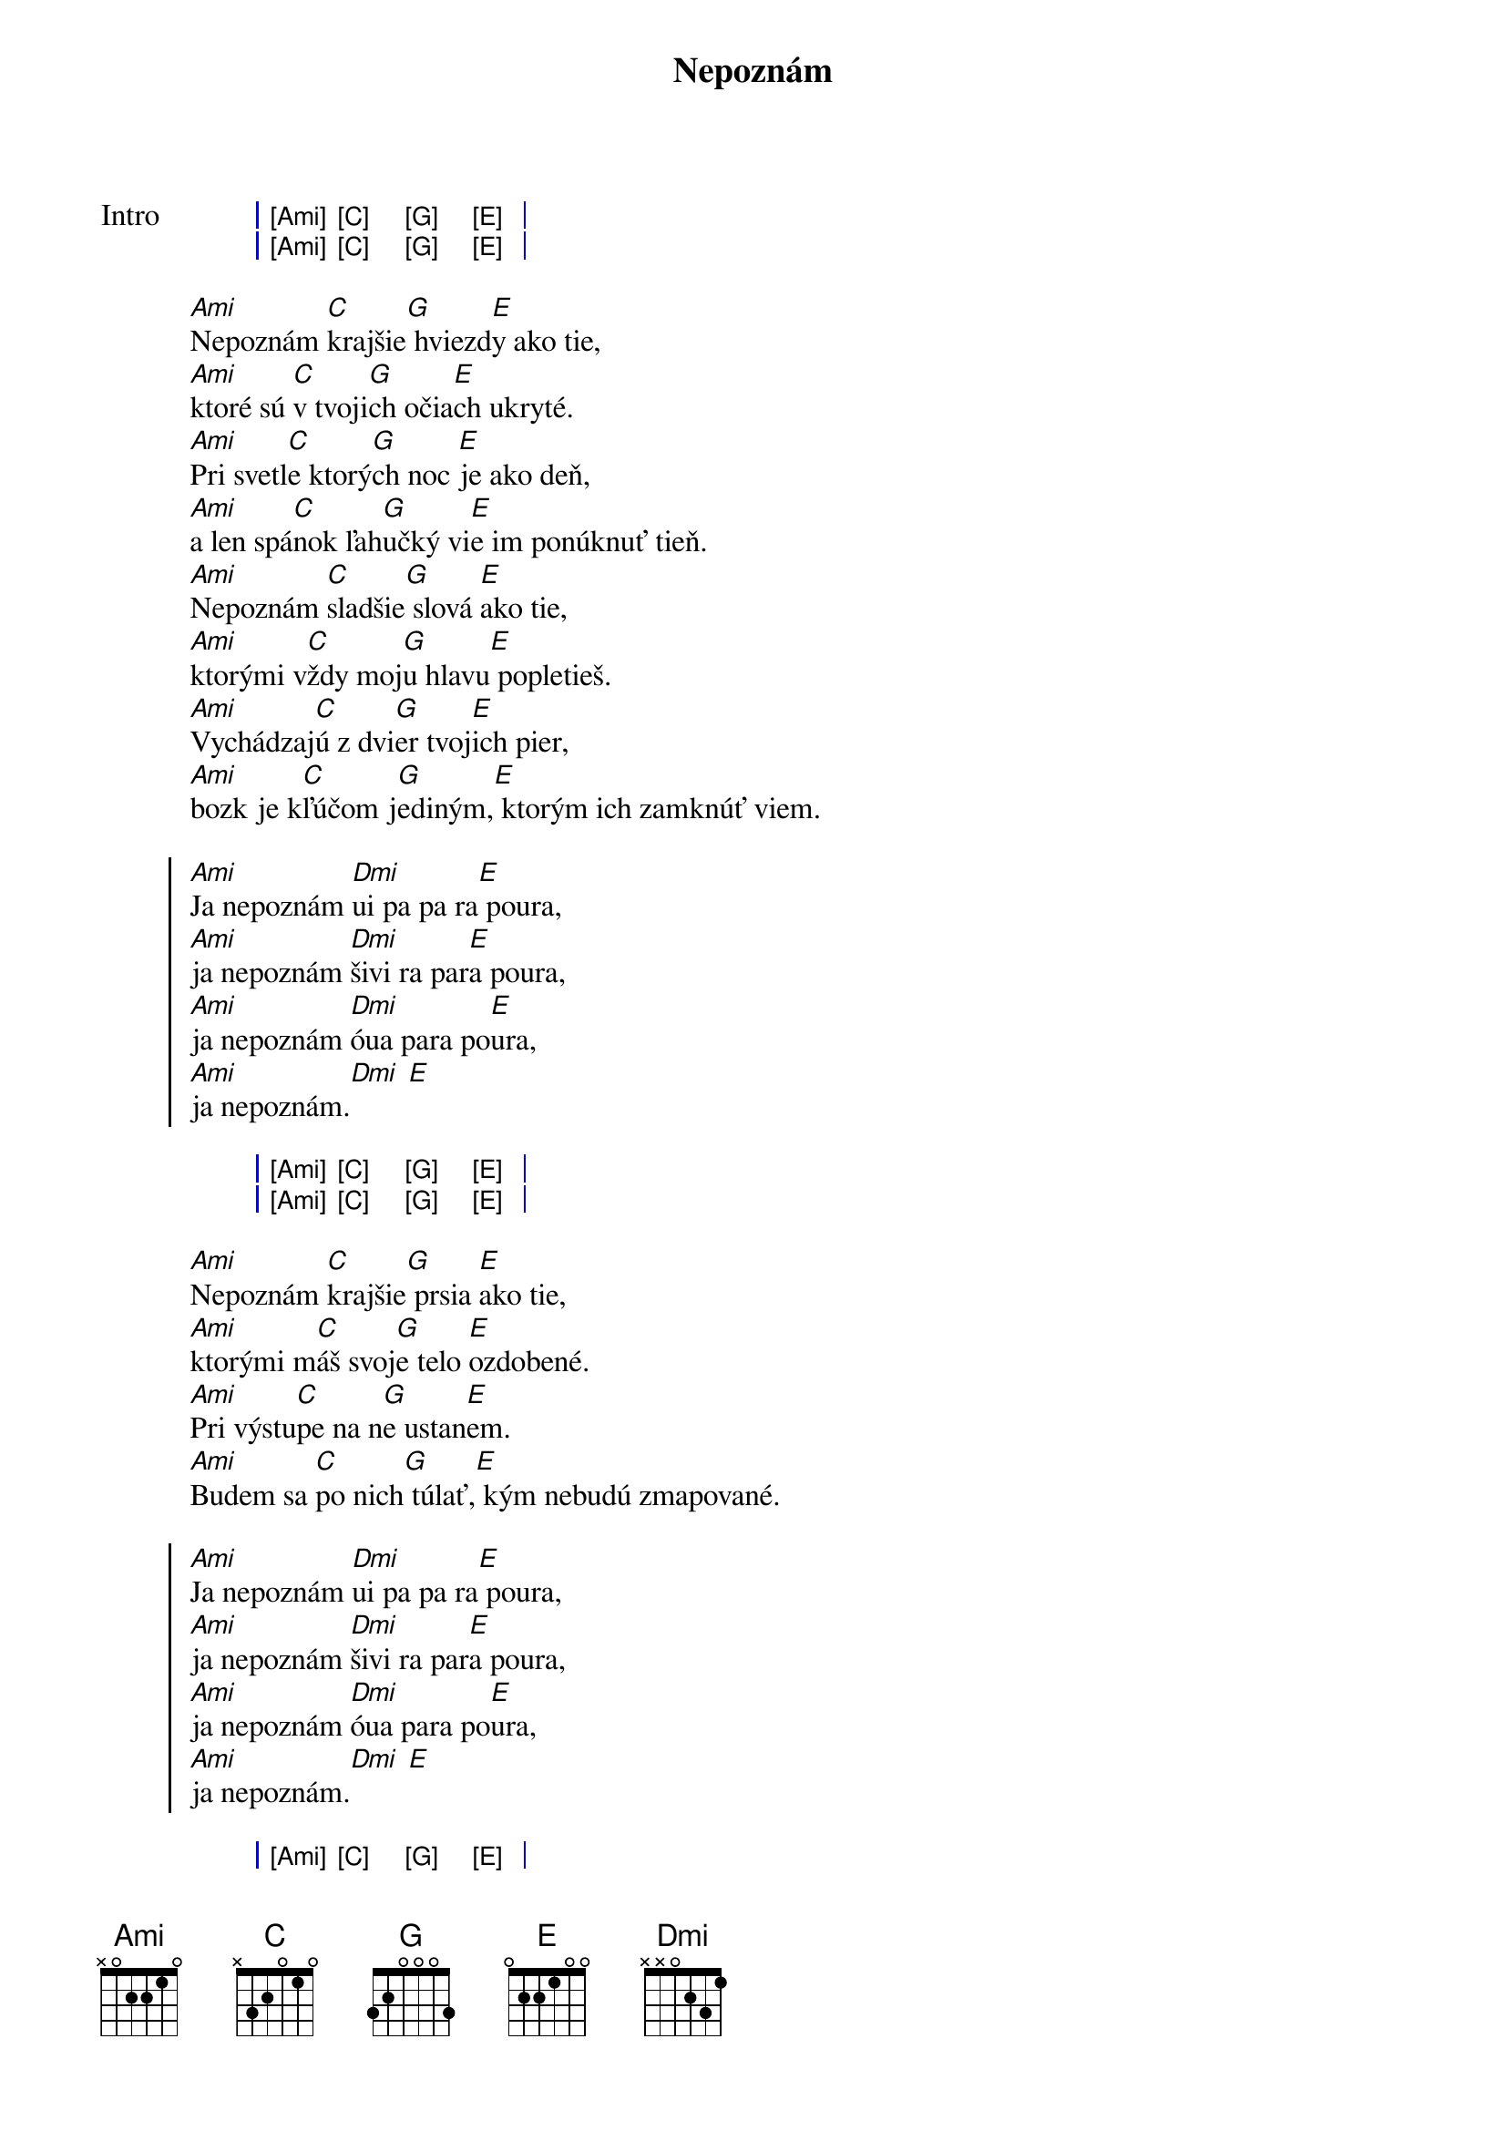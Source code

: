 {artist: IMT SMILE}
{title: Nepoznám}

{start_of_grid: Intro}
| [Ami] [C] [G] [E] |
| [Ami] [C] [G] [E] |
{end_of_grid}

{start_of_verse}
[Ami]Nepoznám [C]krajšie[G] hviezd[E]y ako tie,
[Ami]ktoré sú [C]v tvoji[G]ch očia[E]ch ukryté.
[Ami]Pri svetl[C]e ktorý[G]ch noc [E]je ako deň,
[Ami]a len spá[C]nok ľah[G]učký vi[E]e im ponúknuť tieň.
[Ami]Nepoznám [C]sladšie[G] slová [E]ako tie,
[Ami]ktorými v[C]ždy moj[G]u hlavu[E] popletieš.
[Ami]Vychádzaj[C]ú z dvi[G]er tvoj[E]ich pier,
[Ami]bozk je k[C]ľúčom j[G]ediným,[E] ktorým ich zamknúť viem.
{end_of_verse}

{start_of_chorus}
[Ami]Ja nepoznám [Dmi]ui pa pa ra[E] poura,
[Ami]ja nepoznám [Dmi]šivi ra par[E]a poura,
[Ami]ja nepoznám [Dmi]óua para po[E]ura,
[Ami]ja nepoznám.[Dmi] [E]
{end_of_chorus}

{start_of_grid}
| [Ami] [C] [G] [E] |
| [Ami] [C] [G] [E] |
{end_of_grid}

{start_of_verse}
[Ami]Nepoznám [C]krajšie[G] prsia [E]ako tie,
[Ami]ktorými m[C]áš svoj[G]e telo [E]ozdobené.
[Ami]Pri výstu[C]pe na n[G]e ustan[E]em.
[Ami]Budem sa [C]po nich[G] túlať,[E] kým nebudú zmapované.
{end_of_verse}

{start_of_chorus}
[Ami]Ja nepoznám [Dmi]ui pa pa ra[E] poura,
[Ami]ja nepoznám [Dmi]šivi ra par[E]a poura,
[Ami]ja nepoznám [Dmi]óua para po[E]ura,
[Ami]ja nepoznám.[Dmi] [E]
{end_of_chorus}

{start_of_grid}
| [Ami] [C] [G] [E] |
| [Ami] [C] [G] [E] |
{end_of_grid}
